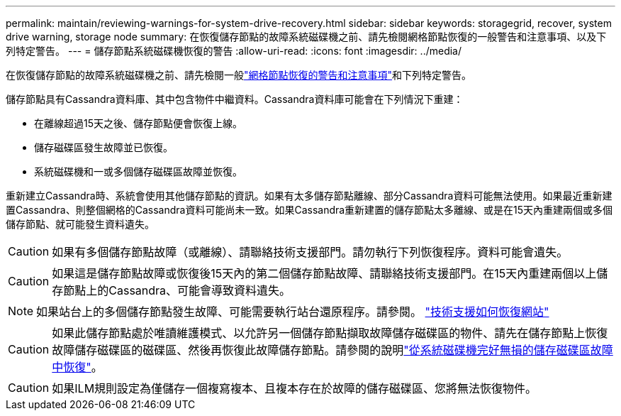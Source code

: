 ---
permalink: maintain/reviewing-warnings-for-system-drive-recovery.html 
sidebar: sidebar 
keywords: storagegrid, recover, system drive warning, storage node 
summary: 在恢復儲存節點的故障系統磁碟機之前、請先檢閱網格節點恢復的一般警告和注意事項、以及下列特定警告。 
---
= 儲存節點系統磁碟機恢復的警告
:allow-uri-read: 
:icons: font
:imagesdir: ../media/


[role="lead"]
在恢復儲存節點的故障系統磁碟機之前、請先檢閱一般link:warnings-and-considerations-for-grid-node-recovery.html["網格節點恢復的警告和注意事項"]和下列特定警告。

儲存節點具有Cassandra資料庫、其中包含物件中繼資料。Cassandra資料庫可能會在下列情況下重建：

* 在離線超過15天之後、儲存節點便會恢復上線。
* 儲存磁碟區發生故障並已恢復。
* 系統磁碟機和一或多個儲存磁碟區故障並恢復。


重新建立Cassandra時、系統會使用其他儲存節點的資訊。如果有太多儲存節點離線、部分Cassandra資料可能無法使用。如果最近重新建置Cassandra、則整個網格的Cassandra資料可能尚未一致。如果Cassandra重新建置的儲存節點太多離線、或是在15天內重建兩個或多個儲存節點、就可能發生資料遺失。


CAUTION: 如果有多個儲存節點故障（或離線）、請聯絡技術支援部門。請勿執行下列恢復程序。資料可能會遺失。


CAUTION: 如果這是儲存節點故障或恢復後15天內的第二個儲存節點故障、請聯絡技術支援部門。在15天內重建兩個以上儲存節點上的Cassandra、可能會導致資料遺失。


NOTE: 如果站台上的多個儲存節點發生故障、可能需要執行站台還原程序。請參閱。 link:how-site-recovery-is-performed-by-technical-support.html["技術支援如何恢復網站"]


CAUTION: 如果此儲存節點處於唯讀維護模式、以允許另一個儲存節點擷取故障儲存磁碟區的物件、請先在儲存節點上恢復故障儲存磁碟區的磁碟區、然後再恢復此故障儲存節點。請參閱的說明link:recovering-from-storage-volume-failure-where-system-drive-is-intact.html["從系統磁碟機完好無損的儲存磁碟區故障中恢復"]。


CAUTION: 如果ILM規則設定為僅儲存一個複寫複本、且複本存在於故障的儲存磁碟區、您將無法恢復物件。
